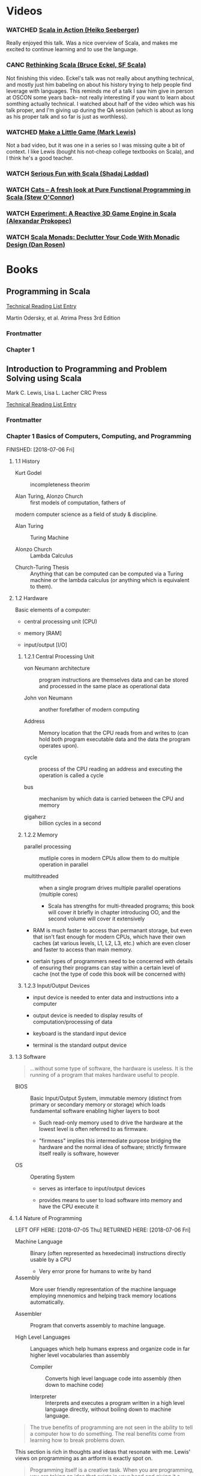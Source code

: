#+FILETAGS: :scala:tech_studies

* Videos

*** WATCHED [[https://www.youtube.com/watch?v=xCmHKzYXoko][Scala in Action (Heiko Seeberger)]]
CLOSED: [2018-06-30 Sat 21:06]

Really enjoyed this talk. Was a nice overview of Scala, and makes me excited to continue learning and to use the language.


*** CANC [[https://www.youtube.com/watch?v=vWsWoAUjjck][Rethinking Scala (Bruce Eckel, SF Scala)]]
CLOSED: [2018-07-01 Sun 14:39]

Not finishing this video. Eckel's talk was not really about anything technical, and mostly just him babeling on about his history trying to help people find leverage with languages. This reminds me of a talk I saw him give in person at OSCON some years back-- not really interesting if you want to learn about somthing actually technical. I watched about half of the video which was his talk proper, and I'm giving up during the QA session (which is about as long as his proper talk and so far is just as worthless).


*** WATCHED [[https://www.youtube.com/watch?v=AIdBBMVrRLQ][Make a Little Game (Mark Lewis)]]
CLOSED: [2018-07-01 Sun 15:32]

Not a bad video, but it was one in a series so I was missing quite a bit of context. I like Lewis (bought his not-cheap college textbooks on Scala), and I think he's a good teacher.


*** WATCH [[https://www.youtube.com/watch?v=YuYSvoFY0dM][Serious Fun with Scala (Shadaj Laddad)]]


*** WATCH [[https://www.youtube.com/watch?v=AAMncMqpOds][Cats -- A fresh look at Pure Functional Programming in Scala (Stew O'Connor)]]


*** WATCH [[https://www.youtube.com/watch?v=B72a1D2xvFs][Experiment: A Reactive 3D Game Engine in Scala (Alexandar Prokopec)]]


*** WATCH [[https://www.youtube.com/watch?v=Mw_Jnn_Y5iA][Scala Monads: Declutter Your Code With Monadic Design (Dan Rosen)]]

* Books

** Programming in Scala

[[file:0_reading.org::*Programming%20in%20Scala][Technical Reading List Entry]]

Martin Odersky, et al.
Atrima Press
3rd Edition

*** Frontmatter

*** Chapter 1

** Introduction to Programming and Problem Solving using Scala

Mark C. Lewis, Lisa L. Lacher
CRC Press

[[file:0_reading.org::*Introduction%20to%20Programming%20and%20Problem%20Solving%20using%20Scala][Technical Reading List Entry]]

*** Frontmatter

*** Chapter 1 Basics of Computers, Computing, and Programming

FINISHED: [2018-07-06 Fri]

**** 1.1 History

- Kurt Godel :: incompleteness theorim

- Alan Turing, Alonzo Church :: first models of computation, fathers of
modern computer science as a field of study & discipline.

  - Alan Turing :: Turing Machine

  - Alonzo Church :: Lambda Calculus

- Church-Turing Thesis :: Anything that can be computed can be
     computed via a Turing machine or the lambda calculus (or anything
     which is equivalent to them).

**** 1.2 Hardware

Basic elements of a computer:

- central processing unit (CPU)

- memory [RAM]

- input/output [I/O]

***** 1.2.1 Central Processing Unit

- von Neumann architecture :: program instructions are themselves data
     and can be stored and processed in the same place as operational
     data

- John von Neumann :: another forefather of modern computing

- Address :: Memory location that the CPU reads from and writes to
             (can hold both program executable data and the data the
             program operates upon).

- cycle :: process of the CPU reading an address and executing the
           operation is called a cycle

- bus :: mechanism by which data is carried between the CPU and memory

- gigaherz :: billion cycles in a second

***** 1.2.2 Memory

- parallel processing :: mutliple cores in modern CPUs allow them to
     do multiple operation in parallel

- multithreaded :: when a single program drives multiple parallel
                   operations (multiple cores)

  - Scala has strengths for multi-threaded programs; this book will
    cover it briefly in chapter introducing OO, and the second volume
    will cover it extensively

- RAM is much faster to access than permanant storage, but even that
  isn't fast enough for modern CPUs, which have their own caches (at
  various levels, L1, L2, L3, etc.) which are even closer and faster
  to access than main memory.

- certain types of programmers need to be concerned with details of
  ensuring their programs can stay within a certain level of cache
  (not the type of code this book will be concerned with)

***** 1.2.3 Input/Output Devices

- input device is needed to enter data and instructions into a computer

- output device is needed to display results of computation/processing
  of data

- keyboard is the standard input device

- terminal is the standard output device

**** 1.3 Software

#+BEGIN_QUOTE
...without some type of software, the hardware is useless. It is the
running of a program that makes hardware useful to people.
#+END_QUOTE

- BIOS :: Basic Input/Output System, immutable memory (distinct from
          primary or secondary memory or storage) which loads
          fundamental software enabling higher layers to boot

  - Such read-only memory used to drive the hardware at the lowest
    level is often referred to as firmware.

  - "firmness" implies this intermediate purpose bridging the hardware
    and the normal idea of software; strictly firmware itself really
    is software, however

- OS :: Operating System

  - serves as interface to input/output devices

  - provides means to user to load software into memory and have the
    CPU execute it

**** 1.4 Nature of Programming

LEFT OFF HERE: [2018-07-05 Thu]
RETURNED HERE: [2018-07-06 Fri]

- Machine Language :: Binary (often represented as hexedecimal)
     instructions directly usable by a CPU

  - Very error prone for humans to write by hand

- Assembly :: More user friendly representation of the machine
              language employing mnenomics and helping track memory
              locations automatically.

- Assembler :: Program that converts assembly to machine language.

- High Level Languages :: Languages which help humans express and
     organize code in far higher level vocabularies than assembly

  - Compiler :: Converts high level language code into assembly (then
                down to machine code)

  - Interpreter :: Interprets and executes a program written in a high
                   level language directly, without boiling down to
                   machine language.

#+BEGIN_QUOTE
The true benefits of programming are not seen in the ability to tell a
computer how to do something. The real benefits come from learning how
to break problems down.
#+END_QUOTE

This section is rich in thoughts and ideas that resonate with
me. Lewis' views on programming as an artform is exactly spot on.

#+BEGIN_QUOTE
Programming itself is a creative task. When you are programming, you
are taking an idea that exists in your head and giving it a
manifestation that is visible to others.
#+END_QUOTE

**** 1.5 Programming Paradigms

***** 1.5.1 Imperative Programming

Tell the computer how to solve the problem. Inverse of declarative
programming (telling the computer what to compute, without prescribing
the how).

Imperative is the native language of the computer's machine
language. Fundamentally that's how a computer computes at the hardware
level.

***** 1.5.2 Functional Programming

***** 1.5.3 Object-Oriented Programming

***** 1.5.4 Logic Programming

***** 1.5.5 Nature of Scala

**** 1.6 End of Chapter Material

***** 1.6.1 Summary of Concepts

***** 1.6.2 Exercises

Not coding exercises, I'll pass.

http://www.top500.org

***** 1.6.3 Projects

Not coding projects, I'll pass.

*** Chapter 2 Scala Basics

FINISHED: TBD

**** 2.1 Scala Tools

**** 2.2 Expressions, Types, and Basic Math

- Token :: Smallest unit of a programming language that carries
           meaning (like English words and punctuation).

- Statement :: Complete executable instruction (like English sentence).

- Expression :: Group of tokens which resolve to a typed value (like
                English phrase).

  - Some expresssions are made up from a single token.

    - Literal :: One such single-token expresssion (a literal value that
                 evaluates to itself).

      - String Literal

      - Numeric Literal

- Type :: specifications of the values and operations that are valid
          for them.

**** 2.3 Objects and Methods

LEFT OFF HERE: [2018-07-06 Fri]
RETURNED HERE: [2018-07-07 Sat]

- Object :: Data grouped with operations that work on that data

- Method :: The operations an object knows how to perform

- Argument :: When needed, extra information given to an object's
              method to complete it's job

Methods that behave as infix operaters may be defined for an object;
such a method accepts a single argument (the thing to the right of the
"operator"), and the receiver is the object the method is invoked on
(the thing to the left side of the "operator").

DSLs FTW!

**** 2.4 Other Basic Types

- Unit :: type for value which carries no information (sort of like
          null/void, though it /is/ a value.

- Tuple :: sequence of a specific number of specific types in a
           specific order (strict combination of types)

  - Tuples have a special syntax, "this" -> "that", that constructs
    two-tuples. Looks like it's this special syntax is useful for
    specifying key-value pairs.

Specify Tuple type like so

#+BEGIN_SRC
val x: (Int, Int, String) = (5, 5, "Foo")
#+END_SRC

The type is specified the same way the literal tuple is entered, just
instead of values between the parens you use the types.

Dereference fields of a tuple via ._1, ._2, etc. special methods:

#+BEGIN_SRC
x._1  //=> 5
x._3  //=> "Foo"
#+END_SRC

Silly Scala, using 1-based indexing for Tuples (but not everything
else!).

**** 2.5 Back to the Numbers

***** 2.5.1 Binary Arithmetic

***** 2.5.2 Negative Numbers in Binary

- Unsigned Integer :: Number represented in binary which has no sign
     (always positive in this representation).

- Signed Integer :: Number representing signed integer via
                    twos-complement

In Scala, all numeric types (other than Char) are signed. Char is
unsigned 16 bit integer.

| Type  | Bits |                  Min |                 Max |
|-------+------+----------------------+---------------------|
| Byte  |    8 |                 -128 |                 127 |
| Short |   16 |               -32768 |               32767 |
| Int   |   32 |          -2147483648 |          2147483647 |
| Long  |   64 | -9223372036854775808 | 9223372036854775807 |

These, I presume, are the Java types (shared by Scala). With C/C++ the
meanings of things like Int are platform defined (as I recall). Also,
as I read earlier, with the Scala (and the JVM I presume) all the
numeric types are signed (save Char). With C/C++ you have the ability
to use both signed and unsigned (I think because there are times you
want the larger integers in less memory when you know you won't have
negative numbers).

- Twos Complement :: the system by which the representation of
     negative numbers on modern systems

#+BEGIN_SRC
    01111111
+   10000001
------------
=  100000000
    \______/
       |
       V
only bits kept in 8 bit signed integer
#+END_SRC

So the negative of a positive number is that which is added to it to
cause it to be zero (after truncating to the bit width), which is
always going to be the flip of the positive number plus 1:

#+BEGIN_SRC
    01101011
+   10010101
------------
=  100000000
#+END_SRC

#+BEGIN_SRC ruby
# the negation of a positive number is the negative number which,
# when added to it, results in 0. For an 8 bit integer,
#
# 10000001 is the negation of 01111111
#
# because once added, the 8 bits are all 0 (because the 1 carried
# to the 9th bit is discarded)
(0b10000001 + 0b01111111) & 0b11111111  #=> 0
#+END_SRC

The negation of a positive integer is found by taking the inverted bit
pattern and then adding one to it (for that is the number which will
cause the overflow from the carry into the next bit up which is
discarded, leaving you with 0).

Converting the negative integer into decimal is done the exact same
way. Flipping the bits, adding one, and wham.

#+BEGIN_SRC ruby
(0b01111111 + 0b10000001) & 0b11111111  #=> 0
#+END_SRC

Then we are back to our original value, except we "remember" that we
just converted from a negative, and thus apply the sign:

-127

There are some properties of this system, which are understood
mathematically by others (but not really by myself at this point)
which means you don't have to convert when adding the numbers together
or do any special handling. If you add a negative two's complement to
a positive two's complement you get the right answer (keeping in mind
overflow and truncation).

Useful supplemental reading (for me):

- https://www.cs.cornell.edu/~tomf/notes/cps104/twoscomp.html

- https://stackoverflow.com/questions/1049722/what-is-2s-complement

****** DEFICIENT Two's Complement            :deficient:twos_complement:
As of [2018-07-07 Sat] my understanding of two's complement numbers is
still deficient (though better than it was). I should revisit the
topic and try to better understand the mathematical underpinnings of
the concept at some point (not enough to merely understand the
mechanics of how the CPU uses it).

***** 2.5.3 Other Integer Types

LEFT OFF HERE: [2018-07-07 Sat]
RETURNED HERE: [2018-07-08 Sun]

Literal Long is entered by appending "L" to number.

***** 2.5.4 Octal and Hexadecimal

***** 2.5.5 Non-Integer Numbers

- Double :: Double-precision floating point number.

  - Can use to represent floating point numbers

  - Can also be created using scientific notation literal numbers

  - Uses 64 bits

- Float :: Single-precision floating point number.

  - Uses 32 bits

- Floating point format :: binary representing using three parts: sign
     bit, exponent, and mantissa (s, e, & m)

  - Used by both Double & Float types

  - Mantissa :: normalized binary for fractional component

  - "comparisons between floating point values can be done with the
    same logic used for integer values with the same number of bits"
    thanks to the use of "bias"

  - limited precision

    - can be overflowed like int types

    - the numbers are not perfectly precise represetations of the real
      numbers, but rather imprecise representations; they are
      approximations

    - floating point numbers created with arithetic cannot be
      guaranteed to be accurately comparable for equality

    - floating point numbers are not suitable for representing money
      values (use integers representing cents rather than floats
      representing dollars)

**** 2.6 The math Object

**** Syntax versus Semantics

- Syntax :: the form the tokens of a language requires to make
            well-formed programs (does not imply meaningful programs)
- Semantics :: meaning of the program, what it /is/

**** 2.7 Naming Values and Variables

- Declaration :: binding a name to a reference to an object (value)

  - `val` and `var` are keywords used to bind names to refs to values

- valid names start with letter or underscore, and are followed by
  zero or more letters, underscores, and numbers

  - valid names must not be reserved keywords of the Scala langauge

  - Scala variable names are case sensitive

  - Scala programmers generally adopt the same conventions of Java
    programmers, using camelcased variable names

    - the first letter of the variable is not capitalized

    - but the first letter of a class name is capitalized

- following the variable name is a colon then the type of the value
  the named reference may used to refer to (it's type)

  - the type of variables often can be inferred automatically by Scala
    upon initialization (based on what the variable is being initialized
    to)

  - therefore you often can omit the type declaration

- following the variable name and type is an equals sign and then an
  expression (for the value to be referred to by the named reference)

  - initializing a variable on creation is mandatory in Scala (unlike
    many other languages)

- variables are named references to values, not the values themselves

  - the variable "holds" the reference, not the value itself; it's the
    reference that refers to the value

- Assignment :: changing what a variable's reference is referring to

  - you do not perform assignment with the val or var keywords, you
    just use the equals sign with the name and the new value/reference

  - if you do use val or var with the same name, you are creating a
    new variable, not changing what the old one refers to

- val :: give a name to a reference to a value that can never be
         changed; the reference can't be changed to point to something
         else

  - val can be used again, reusing the same name, to create a new
    value reference, but the original reference has not be changed,
    only a new one created shadowing the original one's name

  - vals do not make the thing being referred to immutable; the
    referenced object itself may mutate (depending on what it is), but
    the named val's reference can never be reused to point to any
    other object (mutable or otherwise)

- var :: give a name to a reference to a value that can be changed;
         the reference can be changed to point to something else

- vals are to be preferred over vars whenever they can be used; the
  fewer things that can change the easier it is to work with them

#+BEGIN_QUOTE
As a general rule, you should prefer val declarations over var
declarations. Try to make everything a val, and only convert it to a
var if you find that you truly need to do so. The reason for this is
that it simplifies the logic of your program and makes it less likely
that you will mess things up. Things that change are harder to reason
about than things that stay the same.
#+END_QUOTE

***** 2.7.1 Patterns in Declarations

- Pattern Matching :: more complete coverage in chapter 5; for now
     think of them as ways of using tuples on the left side of a
     declaration or assignment to bind muliple values to multiple
     named references

- You can assign a tuple to one name, which does what you'd expect

- But you can specify multiple names in parentheses on the left hand
  side of the equals sign, which unpacks the tuple used on the right
  hand side

  - You can do this with literals or with a previously created
    variable referring to a tuple

- This is an alternative way of deferencing the values of a tuple
  (compared to their ._1, ._2, etc. index).

***** 2.7.2 Using Variables

**** 2.8 Details of Char and String

In Scala a string cannot contain a literal newline character (breaking
accros lines the way that is valid in some languages, such as Ruby).

***** 2.8.1 Escape Characters

More or less like C-style escapes. You can input a Unicode using the
`\uNNNN` where NNNN is the numeric code for the Unicode value to be
inserted.

***** 2.8.2 Raw Strings

Scala has a triple-equals raw string that is similar to Pythons. You
can include literal characters (such as newline) that you'd otherwise
have to escape.

- Raw String :: such a string literal entered using the triple-quote
                syntax (and not requiring additional escaping within).

***** 2.8.3 String Interpolation

- String Interpolation :: alternative way to inserting expression
     values into a string aside from using `+` String concatenation.

String interpolation is enabled for a string by prefixing the string
with an "s" or "f" (before the quotes), and then entering the
expression and formatting options inside the quoted string. Use a
$variable to insert a variable, or ${expression} to insert a more
complex expresssion. The curly braces can also help disambiguate
between the variable and parts of the string adjacent to it which are
not part of the variable name.

The use of the "f" prefix enables C's printf-style format options to
be used (which are out of scope for this book).

Scala's concept of string interpolation can be extended by the
programmers using the language.

String interpolation is more efficient than string concatenation.

***** 2.8.4 String Methods

Scala Strings are Java Strings, and thus have the standard Java String
methods. Additional methods are available on strings in Scala by way
of a Scala feature known as "implicit conversions".

- Indexing (into a string) :: getting a specific member out of the
     string through Scala's indexing syntax

Scala indexes things using parentheses (unlike many other languages
which use square brackets).

***** 2.8.5 Immutability of Strings

- Immutable (strings) :: string objects cannot be changed in place
     after they are created (modifications are done by creating new
     strings derived from the original, leaving the original
     unchanged)

Most types we will work with will be immutable, in the same way as
String.

**** 2.9 Sequential Execution

LEFT OFF HERE: [2018-07-08 Sun]
RETURNED HERE: [2018-07-23 Mon]

- script :: small program designed to perform a specific task

  - next logical step for learning after initial REPL usage

[[file:~/Code/0_STUDY/0002_intro_prog_prob_solving_using_scala_2e/ch02/TimeConvert.scala][Listing 2.1: TimeConvert.scala]]

[[file:~/Code/0_STUDY/0002_intro_prog_prob_solving_using_scala_2e/ch02/TimeConvert2.scala][Listing 2.1: TimeConvert2.scala]]

***** 2.9.1 Comments

**** 2.10 A Tip for Learning to Program

Embrace immersion, as with natural language, through constant
application and usage of programming.

**** 2.11 End of Chapter Material

***** 2.11.1 Problem Solving Approach

***** 2.11.2 Summary of Concepts

***** 2.11.3 Self-Directed Study

What is cosin anyway? I know it's a mathematical function, but have
never studied it. I was suprised when going through the self-directed
study using the REPL that

math.cos(math.Pi) == -1.0

Scala (and programming in general) can be a fun way to study math
(esp. higher math). Scheme with the numeric tower too. C/C++ too
probably for experimenting with mathematical algorithms.

***** 2.11.4 Exercises

1. What are the types of the following expressions?

   (a) 1            //=> Int

   (b) 1.7          //=> Double

   (c) 1.0          //=> Double

   (d) 'h'          //=> Char

   (e) "hi"         //=> String

   (f) 5/8          //=> Int

   (g) 1 + 0.5      //=> Double

   (h) 7 * 0.5      //=> Double

   (i) "hi".length  //=> Int

2. Which of the following are valid Scala variable names?

   (a) 1stName      // invalid

   (b) exam_1       // valid

   (c) Four         // valid

   (d) H            // valid

   (e) 4July        // invalid

   (f) _MIXUP       // valid

   (g) GO!          // invalid

   (h) last name    // invalid

   (i) May4Meeting  // valid

   (j) sEcTiOn1     // valid

   (k) version.2    // invalid

3. Do the following 8-bit binary arithmetic by hand.

   LEFT OFF HERE: [2018-07-23 Mon]
   RETURNED HERE: [2018-07-24 Tue]

   (a) 10101101 + 11010100 = 110000001

       I don't know if I'm supposed to truncate... I'm guessing we
       are, otherwise it wouldn't just be 8-bit binary arithmetic...

   (b) 00111110 + 00111011 = 01111001

   (c) 01001010 + 00110010 = 01111100

4. Convert the following decimal values to binary (8-bit), hex
   (2-digit), and octal (3-digit) by hand.

   (a) 7

     binary: 0b00000111

     hex:    007

     octal:  0007

   (b) 18

     binary: 0b00010010

     hex:    0x12

     octal:  0022

   (c) 57

     binary: 0b00111001

     hex:    0x39

     octal:  0071

   (d) 93

     binary: 0b01011101

     hex:    0x5D

     octal:  0135

   LEFT OFF HERE: [2018-07-24 Tue]
   RETURNED HERE: [2018-07-25 Wed]

   (e) 196

     binary: 0b11000100

     hex:    0xC4

     octal:  0304

5. Convert the following hex value to binary and decimal by hand.

   (a) 0x35

     binary:  0b00110101

     decimal: 53

   (b) 0x96

     binary:  0b10010110

     decimal: 150

   (c) 0xA8

     binary:  0b10101000

     decimal: 168

   (d) 0x7F

     binary:  0b01111111

     decimal: 127

6. Convert the following decimal values to binary (8-bit) and hex
   (2-digit) by hand.

   (a) -87

     binary: 0b10101001

     hex:    0x-61  (or 0xA9 for twos complement conversion)

   I don't know if he wants the hex values for twos complement or if I
   can use actual negative signs as with decimal. The book exercises
   aren't clear, and it's also not clear looking at the relevant parts
   of the text or supplemental videos what exactly he's looking for
   with the hex. (Note, I'm doing exercise 6 before doing 5.)

   LEFT OFF HERE: [2018-07-25 Wed]
   RETURNED HERE: [2018-07-26 Thu]

   (b) -32

     binary: 0b11100000

     hex:    0x-20  (or 0xE0 for twos complement repr.)

   (c) -105

     binary: 0b10010111

     hex:    0x-69  (or 0x97 for twos complement repr.)

   (d) -1

     binary: 0b11111111

     hex:    0x-01  (or 0xFF for twos complement repr.)

The rest of the exercises I will do over time, and just log start and
stop here:

LEFT OFF HERE: [2018-07-26 Thu]
RETURNED HERE: TBD

7. Write a script that will calculate the cost of a fast food order
   for a burger stand that sells hamburgers, french fries, and
   milkshakes. Hamburgers cost $2.00, french fries cost $1.00, and
   milkshakes cost $3.00. The tax rate is 8%. Ask the customer how
   many of each item they would like, then display a receipt that
   shows the price of each item, how many of each item was ordered,
   the extension (i.e. price * quantity), the subtotal, the amount of
   tax, and then the total due.

8. Kyle is really hungry for pizza and wants to get the best pizza
   deal. He is not sure if it is a better deal to get two cheaper
   medium sized pizzas or one large pizza. Write a script that will
   help him figure out which to order. He can get two 12 inch pizzas
   for $12.00 or one 14 inch pizza for $9.00. Hint: Use the formula
   "(* Pi (sq r))" [converted from messed up format in book to Lisp]
   to find the area of a pizza in inches.

9. Bryn just started a new job, but is already thinking of retirement.
   She wants to retire as a millionaire. She plans on saving $700 per
   month and expects to receive an annual return of 7%. Will she be a
   millionaire if she retires in 30 years? Write a script to figure
   this out.

10. A town administrator in west Texas is trying to decide if she
    should build a larger water tower. The town has a water tower that
    contains 20,000 gallons of water. If there is no rain, write a
    script that will calculate the number of weeks the water will last
    based on the town's usage (provided by the town administrator).
    The weekly usage does not exceed 20,000 gallons.

11. Write a script that will calculate how far a projectile will go
    given a launch speed and an angle ignoring friction. Assume that
    the projectile is launched from ground level with a certain speed
    in m/s and at a certain angle in radians. Use the fact that
    acceleration due to gravity is (/ (meters 9.8) (sq s)). The steps
    in doing this would be to calculate the speed parallel and
    perpendicular to the ground with math.sin and math.cos, then
    figure out how long it takes for the projectile to slow to a
    vertical speed of zero (= v (- (sub v 0) (* a t)), and use double that
    time as how long it stays in the air.
